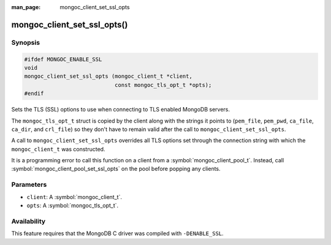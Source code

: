 :man_page: mongoc_client_set_ssl_opts

mongoc_client_set_ssl_opts()
============================

.. deprecated:: 1.30.0

   Use :symbol:`mongoc_client_set_tls_opts` instead.

Synopsis
--------

.. code-block:: c

  #ifdef MONGOC_ENABLE_SSL
  void
  mongoc_client_set_ssl_opts (mongoc_client_t *client,
                              const mongoc_tls_opt_t *opts);
  #endif

Sets the TLS (SSL) options to use when connecting to TLS enabled MongoDB servers.

The ``mongoc_tls_opt_t`` struct is copied by the client along with the strings
it points to (``pem_file``, ``pem_pwd``, ``ca_file``, ``ca_dir``, and
``crl_file``) so they don't have to remain valid after the call to
``mongoc_client_set_ssl_opts``.

A call to ``mongoc_client_set_ssl_opts`` overrides all TLS options set through
the connection string with which the ``mongoc_client_t`` was constructed.

It is a programming error to call this function on a client from a
:symbol:`mongoc_client_pool_t`. Instead, call
:symbol:`mongoc_client_pool_set_ssl_opts` on the pool before popping any
clients.

Parameters
----------

* ``client``: A :symbol:`mongoc_client_t`.
* ``opts``: A :symbol:`mongoc_tls_opt_t`.

Availability
------------

This feature requires that the MongoDB C driver was compiled with ``-DENABLE_SSL``.


